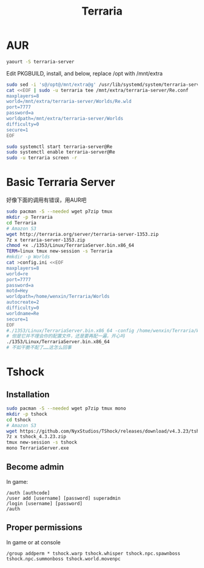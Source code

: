 #+TITLE: Terraria
#+WIKI: gaming

* AUR

#+BEGIN_SRC bash
yaourt -S terraria-server
#+END_SRC

Edit PKGBUILD, install, and below, replace /opt with /mnt/extra
#+BEGIN_SRC bash
sudo sed -i 's@/opt@/mnt/extra@g' /usr/lib/systemd/system/terraria-server@.service /usr/bin/terraria-server
cat <<EOF | sudo -u terraria tee /mnt/extra/terraria-server/Re.conf
maxplayers=8
world=/mnt/extra/terraria-server/Worlds/Re.wld
port=7777
password=a
worldpath=/mnt/extra/terraria-server/Worlds
difficulty=0
secure=1
EOF
#+END_SRC

#+BEGIN_SRC bash
sudo systemctl start terraria-server@Re
sudo systemctl enable terraria-server@Re
sudo -u terraria screen -r
#+END_SRC

* Basic Terraria Server

好像下面的调用有错误，用AUR吧
#+BEGIN_SRC bash
sudo pacman -S --needed wget p7zip tmux
mkdir -p Terraria
cd Terraria
# Amazon S3
wget http://terraria.org/server/terraria-server-1353.zip
7z x terraria-server-1353.zip
chmod +x ./1353/Linux/TerrariaServer.bin.x86_64
TERM=linux tmux new-session -s Terraria
#mkdir -p Worlds
cat >config.ini <<EOF
maxplayers=8
world=re
port=7777
password=a
motd=Hey
worldpath=/home/wenxin/Terraria/Worlds
autocreate=2
difficulty=0
worldname=Re
secure=1
EOF
#./1353/Linux/TerrariaServer.bin.x86_64 -config /home/wenxin/Terraria/Worlds
# 但是它并不理会你的配置文件，还是要再配一遍，开心吗
./1353/Linux/TerrariaServer.bin.x86_64
# 不如干脆不配了……这怎么回事
#+END_SRC

* Tshock
** Installation

#+BEGIN_SRC bash
sudo pacman -S --needed wget p7zip tmux mono
mkdir -p tshock
cd tshock
# Amazon S3
wget https://github.com/NyxStudios/TShock/releases/download/v4.3.23/tshock_4.3.23.zip
7z x tshock_4.3.23.zip
tmux new-session -s tshock
mono TerrariaServer.exe
#+END_SRC

** Become admin

In game:

#+BEGIN_EXAMPLE
/auth [authcode]
/user add [username] [password] superadmin
/login [username] [password]
/auth
#+END_EXAMPLE

** Proper permissions

In game or at console

#+BEGIN_EXAMPLE
/group addperm * tshock.warp tshock.whisper tshock.npc.spawnboss tshock.npc.summonboss tshock.world.movenpc
#+END_EXAMPLE
